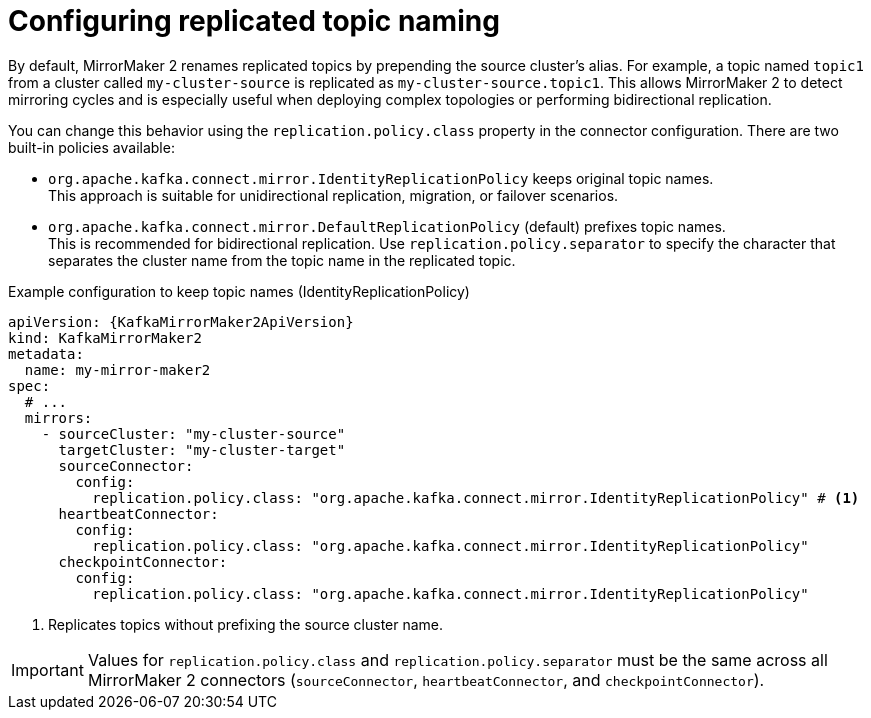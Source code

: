 // Module included in the following assemblies:
//
// assembly-config.adoc

[id='con-config-mirrormaker2-topic-names-{context}']
= Configuring replicated topic naming

[role="_abstract"]
By default, MirrorMaker 2 renames replicated topics by prepending the source cluster's alias.
For example, a topic named `topic1` from a cluster called `my-cluster-source` is replicated as `my-cluster-source.topic1`.
This allows MirrorMaker 2 to detect mirroring cycles and is especially useful when deploying complex topologies or performing bidirectional replication.

You can change this behavior using the `replication.policy.class` property in the connector configuration.
There are two built-in policies available:

* `org.apache.kafka.connect.mirror.IdentityReplicationPolicy` keeps original topic names. +
This approach is suitable for unidirectional replication, migration, or failover scenarios.
* `org.apache.kafka.connect.mirror.DefaultReplicationPolicy` (default) prefixes topic names. +
This is recommended for bidirectional replication. 
Use `replication.policy.separator` to specify the character that separates the cluster name from the topic name in the replicated topic.

.Example configuration to keep topic names (IdentityReplicationPolicy)
[source,yaml,subs="+quotes,attributes"]
----
apiVersion: {KafkaMirrorMaker2ApiVersion}
kind: KafkaMirrorMaker2
metadata:
  name: my-mirror-maker2
spec:
  # ...  
  mirrors:
    - sourceCluster: "my-cluster-source"
      targetCluster: "my-cluster-target"
      sourceConnector:
        config: 
          replication.policy.class: "org.apache.kafka.connect.mirror.IdentityReplicationPolicy" # <1>
      heartbeatConnector:
        config:
          replication.policy.class: "org.apache.kafka.connect.mirror.IdentityReplicationPolicy"    
      checkpointConnector:
        config:
          replication.policy.class: "org.apache.kafka.connect.mirror.IdentityReplicationPolicy"    
----
<1> Replicates topics without prefixing the source cluster name.

IMPORTANT: Values for `replication.policy.class` and `replication.policy.separator` must be the same across all MirrorMaker 2 connectors (`sourceConnector`, `heartbeatConnector`, and `checkpointConnector`).  